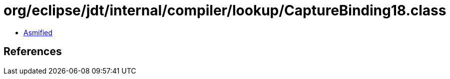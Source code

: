 = org/eclipse/jdt/internal/compiler/lookup/CaptureBinding18.class

 - link:CaptureBinding18-asmified.java[Asmified]

== References

